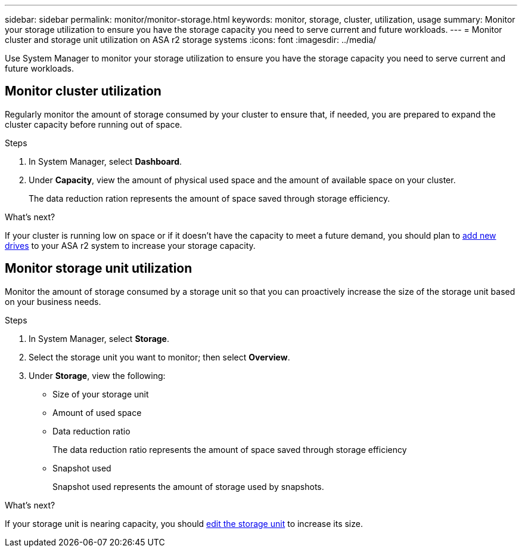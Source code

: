 ---
sidebar: sidebar
permalink: monitor/monitor-storage.html
keywords: monitor, storage, cluster, utilization, usage
summary: Monitor your storage utilization to ensure you have the storage capacity you need to serve current and future workloads.  
---
= Monitor cluster and storage unit utilization on ASA r2 storage systems
:icons: font
:imagesdir: ../media/

[.lead]
Use System Manager to monitor your storage utilization to ensure you have the storage capacity you need to serve current and future workloads.  

== Monitor cluster utilization

Regularly monitor the amount of storage consumed by your cluster to ensure that, if needed, you are prepared to expand the cluster capacity before running out of space.

.Steps

. In System Manager, select *Dashboard*.
. Under *Capacity*, view the amount of physical used space and the amount of available space on your cluster.
+
The data reduction ration represents the amount of space saved through storage efficiency.

.What's next?
If your cluster is running low on space or if it doesn't have the capacity to meet a future demand, you should plan to link:administer/increase-storage-capacity.html[add new drives] to your ASA r2 system to increase your storage capacity. 

== Monitor storage unit utilization 
Monitor the amount of storage consumed by a storage unit so that you can proactively increase the size of the storage unit based on your business needs.  

.Steps
. In System Manager, select *Storage*.
. Select the storage unit you want to monitor; then select *Overview*.
. Under *Storage*, view the following:
+
* Size of your storage unit
* Amount of used space
* Data reduction ratio
+
The data reduction ratio represents the amount of space saved through storage efficiency
* Snapshot used
+
Snapshot used represents the amount of storage used by snapshots.

.What's next?

If your storage unit is nearing capacity, you should link:../manage-data/modify-storage-units.html#edit-storage-units[edit the storage unit] to increase its size.


// ONTAPDOC 1930, 2024 Sept 24